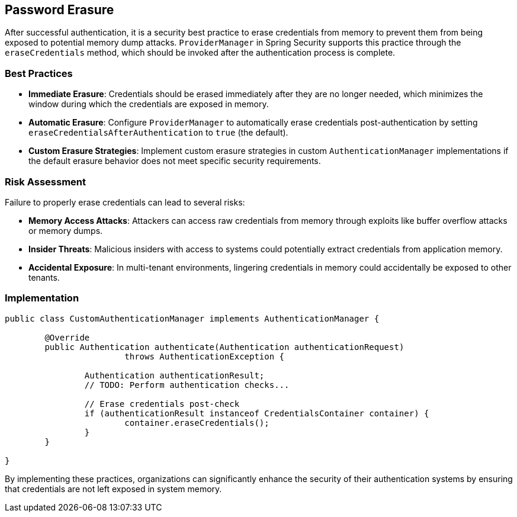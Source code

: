 == Password Erasure

After successful authentication, it is a security best practice to erase credentials from memory to prevent them from being exposed to potential memory dump attacks.
`ProviderManager` in Spring Security supports this practice through the `eraseCredentials` method, which should be invoked after the authentication process is complete.

=== Best Practices

* *Immediate Erasure*: Credentials should be erased immediately after they are no longer needed, which minimizes the window during which the credentials are exposed in memory.
* *Automatic Erasure*: Configure `ProviderManager` to automatically erase credentials post-authentication by setting `eraseCredentialsAfterAuthentication` to `true` (the default).
* *Custom Erasure Strategies*: Implement custom erasure strategies in custom `AuthenticationManager` implementations if the default erasure behavior does not meet specific security requirements.

=== Risk Assessment

Failure to properly erase credentials can lead to several risks:

* *Memory Access Attacks*: Attackers can access raw credentials from memory through exploits like buffer overflow attacks or memory dumps.
* *Insider Threats*: Malicious insiders with access to systems could potentially extract credentials from application memory.
* *Accidental Exposure*: In multi-tenant environments, lingering credentials in memory could accidentally be exposed to other tenants.

=== Implementation

[source,java]
----
public class CustomAuthenticationManager implements AuthenticationManager {

	@Override
	public Authentication authenticate(Authentication authenticationRequest)
			throws AuthenticationException {

		Authentication authenticationResult;
		// TODO: Perform authentication checks...

		// Erase credentials post-check
		if (authenticationResult instanceof CredentialsContainer container) {
			container.eraseCredentials();
		}
	}

}
----

By implementing these practices, organizations can significantly enhance the security of their authentication systems by ensuring that credentials are not left exposed in system memory.
